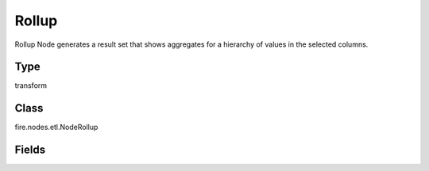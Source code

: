 Rollup
=========== 

Rollup Node generates a result set that shows aggregates for a hierarchy of values in the selected columns.

Type
--------- 

transform

Class
--------- 

fire.nodes.etl.NodeRollup

Fields
--------- 

.. list-table::
      :widths: 10 5 10
      :header-rows: 1
      * - Name
        - Title
        - Description
      * - rollupCols
        - Rollup Columns
        - 
      * - aggregateCols
        - Aggregate Columns
        - Aggregate Columns
      * - aggregateOperations
        - Aggregate Operation to use
        - Aggregate Operation




